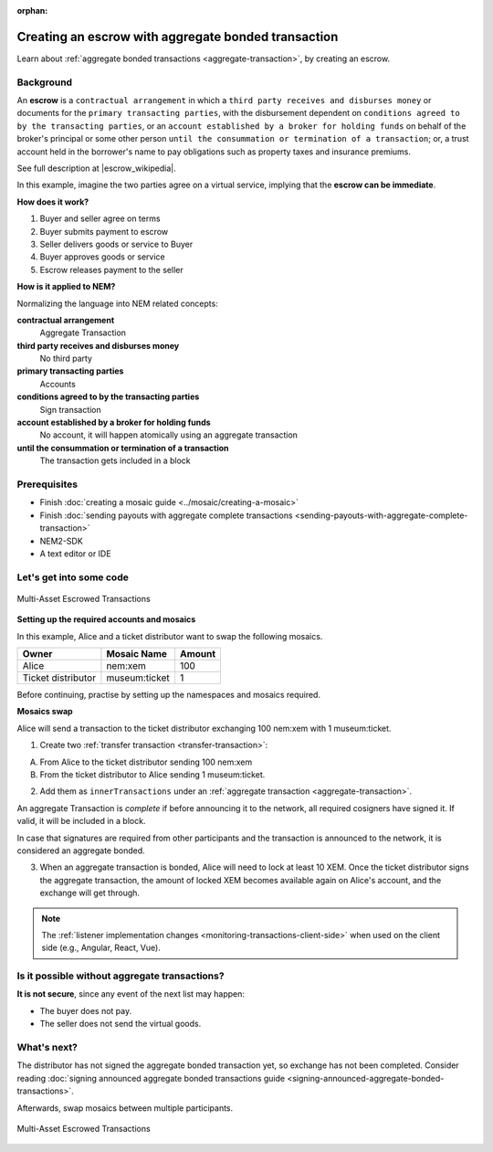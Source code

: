 :orphan:

.. post:: 12 Aug, 2018
    :category: aggregate-transaction
    :excerpt: 1
    :nocomments:

####################################################
Creating an escrow with aggregate bonded transaction
####################################################

Learn about :ref:`aggregate bonded transactions <aggregate-transaction>`, by creating an escrow.

**********
Background
**********

An **escrow** is a ``contractual arrangement`` in which a ``third party receives and disburses money`` or documents for the ``primary transacting parties``, with the disbursement dependent on ``conditions agreed to by the transacting parties``, or an ``account established by a broker for holding funds`` on behalf of the broker's principal or some other person ``until the consummation or termination of a transaction``; or, a trust account held in the borrower's name to pay obligations such as property taxes and insurance premiums.

See full description at |escrow_wikipedia|.

In this example, imagine the two parties agree on a virtual service, implying that the **escrow can be immediate**.

**How does it work?**

1. Buyer and seller agree on terms
2. Buyer submits payment to escrow
3. Seller delivers goods or service to Buyer
4. Buyer approves goods or service
5. Escrow releases payment to the seller

**How is it applied to NEM?**

Normalizing the language into NEM related concepts:

**contractual arrangement**
    Aggregate Transaction

**third party receives and disburses money**
    No third party

**primary transacting parties**
    Accounts

**conditions agreed to by the transacting parties**
    Sign transaction

**account established by a broker for holding funds**
    No account, it will happen atomically using an aggregate transaction

**until the consummation or termination of a transaction**
    The transaction gets included in a block


*************
Prerequisites
*************

- Finish :doc:`creating a mosaic guide <../mosaic/creating-a-mosaic>`
- Finish :doc:`sending payouts with aggregate complete transactions <sending-payouts-with-aggregate-complete-transaction>`
- NEM2-SDK
- A text editor or IDE

*************************
Let's get into some code
*************************

.. figure:: ../../resources/images/examples/aggregate-escrow-1.png
    :align: center
    :width: 450px

    Multi-Asset Escrowed Transactions

**Setting up the required accounts and mosaics**

In this example, Alice and a ticket distributor want to swap the following mosaics.

.. csv-table::
        :header: "Owner", "Mosaic Name", "Amount"

        Alice, nem:xem, 100
        Ticket distributor, museum:ticket, 1

Before continuing, practise by setting up the namespaces and mosaics required.

**Mosaics swap**

Alice will send a transaction to the ticket distributor exchanging 100 nem:xem with 1 museum:ticket.

1. Create two  :ref:`transfer transaction <transfer-transaction>`:

A. From Alice to the ticket distributor sending 100 nem:xem
B. From the ticket distributor to Alice sending 1 museum:ticket.

2. Add them as ``innerTransactions`` under an :ref:`aggregate transaction <aggregate-transaction>`.

An aggregate Transaction is *complete* if before announcing it to the network, all required cosigners have signed it. If valid, it will be included in a block.

In case that signatures are required from other participants and the transaction is announced to the network, it is considered an aggregate bonded.

.. example-code::

    .. literalinclude:: ../../resources/examples/typescript/transaction/CreatingAnEscrowWithAggregateBondedTransaction.ts
        :caption: |creating-an-escrow-with-aggregate-bonded-transaction-ts|
        :language: typescript
        :lines:  40-62

    .. literalinclude:: ../../resources/examples/java/src/test/java/nem2/guides/examples/transaction/CreatingAnEscrowWithAggregateBondedTransaction.java
        :caption: |creating-an-escrow-with-aggregate-bonded-transaction-java|
        :language: java
        :lines:  44-80

    .. literalinclude:: ../../resources/examples/javascript/transaction/CreatingAnEscrowWithAggregateBondedTransaction.js
        :caption: |creating-an-escrow-with-aggregate-bonded-transaction-js|
        :language: javascript
        :lines:  40-62

3. When an aggregate transaction is bonded, Alice will need to lock at least 10 XEM. Once the ticket distributor signs the aggregate transaction, the amount of locked XEM becomes available again on Alice's account, and the exchange will get through.

.. example-code::

    .. literalinclude:: ../../resources/examples/typescript/transaction/CreatingAnEscrowWithAggregateBondedTransaction.ts
        :caption: |creating-an-escrow-with-aggregate-bonded-transaction-ts|
        :language: typescript
        :lines:  65-

    .. literalinclude:: ../../resources/examples/java/src/test/java/nem2/guides/examples/transaction/CreatingAnEscrowWithAggregateBondedTransaction.java
        :caption: |creating-an-escrow-with-aggregate-bonded-transaction-java|
        :language: java
        :lines:  80-105

    .. literalinclude:: ../../resources/examples/javascript/transaction/CreatingAnEscrowWithAggregateBondedTransaction.js
        :caption: |creating-an-escrow-with-aggregate-bonded-transaction-js|
        :language: javascript
        :lines:  65-

.. note:: The :ref:`listener implementation changes <monitoring-transactions-client-side>` when used on the client side (e.g., Angular, React, Vue).

**********************************************
Is it possible without aggregate transactions?
**********************************************

**It is not secure**, since any event of the next list may happen:

- The buyer does not pay.
- The seller does not send the virtual goods.

************
What's next?
************

The distributor has not signed the aggregate bonded transaction yet, so exchange has not been completed. Consider reading :doc:`signing announced aggregate bonded transactions guide <signing-announced-aggregate-bonded-transactions>`.

Afterwards, swap mosaics between multiple participants.

.. figure:: ../../resources/images/examples/aggregate-escrow-2.png
    :align: center
    :width: 600px

    Multi-Asset Escrowed Transactions

.. |escrow_wikipedia| raw:: html

   <a href="https://en.wikipedia.org/wiki/Escrow" target="_blank">Wikipedia</a>

.. |creating-an-escrow-with-aggregate-bonded-transaction-ts| raw:: html

   <a href="https://github.com/nemtech/nem2-docs/blob/master/source/resources/examples/typescript/transaction/CreatingAnEscrowWithAggregateBondedTransaction.ts" target="_blank">View Code</a>

.. |creating-an-escrow-with-aggregate-bonded-transaction-java| raw:: html

   <a href="https://github.com/nemtech/nem2-docs/blob/master/source/resources/examples/java/src/test/java/nem2/guides/examples/transaction/CreatingAnEscrowWithAggregateBondedTransaction.java" target="_blank">View Code</a>

.. |creating-an-escrow-with-aggregate-bonded-transaction-js| raw:: html

   <a href="https://github.com/nemtech/nem2-docs/blob/master/source/resources/examples/javascript/transaction/CreatingAnEscrowWithAggregateBondedTransaction.js" target="_blank">View Code</a>